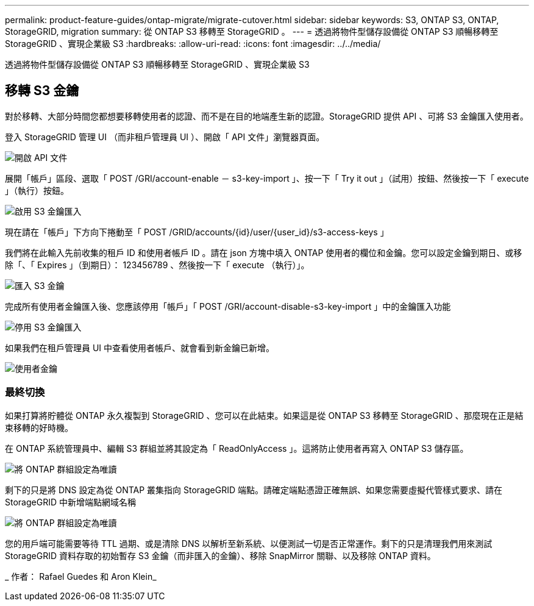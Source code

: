---
permalink: product-feature-guides/ontap-migrate/migrate-cutover.html 
sidebar: sidebar 
keywords: S3, ONTAP S3, ONTAP, StorageGRID, migration 
summary: 從 ONTAP S3 移轉至 StorageGRID 。 
---
= 透過將物件型儲存設備從 ONTAP S3 順暢移轉至 StorageGRID 、實現企業級 S3
:hardbreaks:
:allow-uri-read: 
:icons: font
:imagesdir: ../../media/


[role="lead"]
透過將物件型儲存設備從 ONTAP S3 順暢移轉至 StorageGRID 、實現企業級 S3



== 移轉 S3 金鑰

對於移轉、大部分時間您都想要移轉使用者的認證、而不是在目的地端產生新的認證。StorageGRID 提供 API 、可將 S3 金鑰匯入使用者。

登入 StorageGRID 管理 UI （而非租戶管理員 UI ）、開啟「 API 文件」瀏覽器頁面。

image:ontap-migrate/sg-api-swagger-link.png["開啟 API 文件"]

展開「帳戶」區段、選取「 POST /GRI/account-enable － s3-key-import 」、按一下「 Try it out 」（試用）按鈕、然後按一下「 execute 」（執行）按鈕。

image:ontap-migrate/sg-import-enable.png["啟用 S3 金鑰匯入"]

現在請在「帳戶」下方向下捲動至「 POST /GRID/accounts/{id}/user/{user_id}/s3-access-keys 」

我們將在此輸入先前收集的租戶 ID 和使用者帳戶 ID 。請在 json 方塊中填入 ONTAP 使用者的欄位和金鑰。您可以設定金鑰到期日、或移除「、「 Expires 」（到期日）： 123456789 、然後按一下「 execute （執行）」。

image:ontap-migrate/sg-import-key.png["匯入 S3 金鑰"]

完成所有使用者金鑰匯入後、您應該停用「帳戶」「 POST /GRI/account-disable-s3-key-import 」中的金鑰匯入功能

image:ontap-migrate/sg-import-disable.png["停用 S3 金鑰匯入"]

如果我們在租戶管理員 UI 中查看使用者帳戶、就會看到新金鑰已新增。

image:ontap-migrate/sg-user-keys.png["使用者金鑰"]



=== 最終切換

如果打算將貯體從 ONTAP 永久複製到 StorageGRID 、您可以在此結束。如果這是從 ONTAP S3 移轉至 StorageGRID 、那麼現在正是結束移轉的好時機。

在 ONTAP 系統管理員中、編輯 S3 群組並將其設定為「 ReadOnlyAccess 」。這將防止使用者再寫入 ONTAP S3 儲存區。

image:ontap-migrate/ontap-edit-group.png["將 ONTAP 群組設定為唯讀"]

剩下的只是將 DNS 設定為從 ONTAP 叢集指向 StorageGRID 端點。請確定端點憑證正確無誤、如果您需要虛擬代管樣式要求、請在 StorageGRID 中新增端點網域名稱

image:ontap-migrate/sg-endpoint-domain.png["將 ONTAP 群組設定為唯讀"]

您的用戶端可能需要等待 TTL 過期、或是清除 DNS 以解析至新系統、以便測試一切是否正常運作。剩下的只是清理我們用來測試 StorageGRID 資料存取的初始暫存 S3 金鑰（而非匯入的金鑰）、移除 SnapMirror 關聯、以及移除 ONTAP 資料。

_ 作者： Rafael Guedes 和 Aron Klein_
